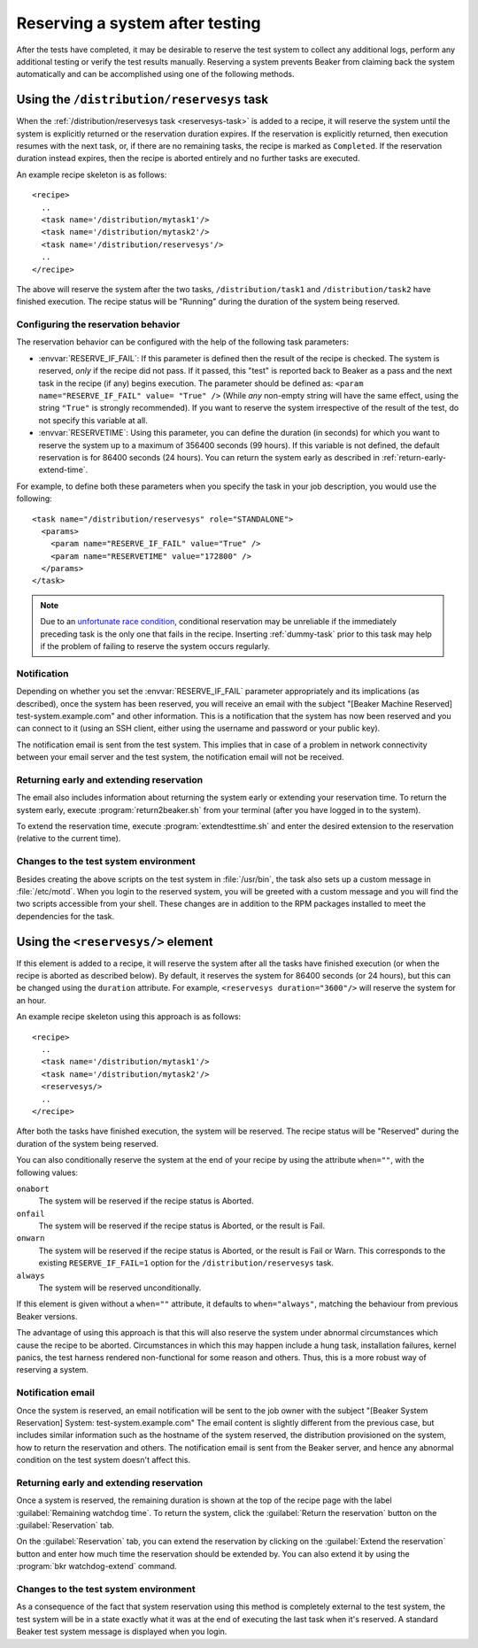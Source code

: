 .. _system-reserve:

Reserving a system after testing
================================

After the tests have completed, it may be desirable to reserve the
test system to collect any additional logs, perform any additional
testing or verify the test results manually. Reserving a system
prevents Beaker from claiming back the system automatically and can be
accomplished using one of the following methods.

Using the ``/distribution/reservesys`` task
-------------------------------------------

When the :ref:`/distribution/reservesys task <reservesys-task>`
is added to a recipe, it will reserve the system until the system is
explicitly returned or the reservation duration expires. If the
reservation is explicitly returned, then execution resumes with the
next task, or, if there are no remaining tasks, the recipe is marked
as ``Completed``. If the reservation duration instead expires, then
the recipe is aborted entirely and no further tasks are executed.

An example recipe skeleton is as follows::

    <recipe>
      ..
      <task name='/distribution/mytask1'/>
      <task name='/distribution/mytask2'/>
      <task name='/distribution/reservesys'/>
      ..
    </recipe>

The above will reserve the system after the two tasks, 
``/distribution/task1`` and ``/distribution/task2`` have finished
execution. The recipe status will be "Running" during the duration of
the system being reserved.

Configuring the reservation behavior
~~~~~~~~~~~~~~~~~~~~~~~~~~~~~~~~~~~~

The reservation behavior can be configured with the help of the
following task parameters:

- :envvar:`RESERVE_IF_FAIL`: If this parameter is defined then the
  result of the recipe is checked. The system is reserved, *only* if the
  recipe did not pass. If it passed, this "test" is reported back to
  Beaker as a pass and the next task in the recipe (if any) begins
  execution. The parameter should be defined as: ``<param
  name="RESERVE_IF_FAIL" value= "True" />`` (While *any* non-empty string
  will have the same effect, using the string ``"True"`` is strongly
  recommended). If you want to reserve the system irrespective of the
  result of the test, do not specify this variable at all.

- :envvar:`RESERVETIME`: Using this parameter, you can define the duration
  (in seconds) for which you want to reserve the system up to a maximum
  of 356400 seconds (99 hours). If this variable is not defined, the
  default reservation is for 86400 seconds (24 hours). You can return
  the system early as described in :ref:`return-early-extend-time`.

For example, to define both these parameters when you specify the task
in your job description, you would use the following::

    <task name="/distribution/reservesys" role="STANDALONE">
      <params>
        <param name="RESERVE_IF_FAIL" value="True" />
        <param name="RESERVETIME" value="172800" />
      </params>
    </task>

.. note::

   Due to an `unfortunate race condition
   <https://bugzilla.redhat.com/show_bug.cgi?id=989294>`__,
   conditional reservation may be unreliable if the immediately preceding
   task is the only one that fails in the recipe. Inserting
   :ref:`dummy-task` prior to this task may help if
   the problem of failing to reserve the system occurs regularly.

Notification
~~~~~~~~~~~~

Depending on whether you set the :envvar:`RESERVE_IF_FAIL` parameter
appropriately and its implications (as described), once the system has
been reserved, you will receive an email with the subject "[Beaker
Machine Reserved] test-system.example.com" and other information. This
is a notification that the system has now been reserved and you can
connect to it (using an SSH client, either using the username and
password or your public key).

The notification email is sent from the test system. This implies that
in case of a problem in network connectivity between your email server
and the test system, the notification email will not be received.

.. _return-early-extend-time:

Returning early and extending reservation
~~~~~~~~~~~~~~~~~~~~~~~~~~~~~~~~~~~~~~~~~

The email also includes information about returning the system
early or extending your reservation time. To return the system early,
execute :program:`return2beaker.sh` from your terminal (after you have
logged in to the system).

To extend the reservation time, execute :program:`extendtesttime.sh`
and enter the desired extension to the reservation (relative to the current
time).

Changes to the test system environment
~~~~~~~~~~~~~~~~~~~~~~~~~~~~~~~~~~~~~~

Besides creating the above scripts on the test system in
:file:`/usr/bin`, the task also sets up a custom message in
:file:`/etc/motd`. When you login to the reserved system, you 
will be greeted with a custom message and you will find
the two scripts accessible from your shell. These changes
are in addition to the RPM packages installed to meet the
dependencies for the task.

.. _reservesys:

Using the ``<reservesys/>`` element
-----------------------------------

.. versionadded:: 0.17.0

If this element is added to a recipe, it will reserve the system after
all the tasks have finished execution (or when the recipe is aborted
as described below). By default, it reserves the system for 86400
seconds (or 24 hours), but this can be changed  using the ``duration``
attribute. For example, ``<reservesys duration="3600"/>`` will reserve
the system for an hour.

An example recipe skeleton using this approach is as follows::

    <recipe>
      ..
      <task name='/distribution/mytask1'/>
      <task name='/distribution/mytask2'/>
      <reservesys/>
      ..
    </recipe>

After both the tasks have finished execution, the system will be
reserved. The recipe status will be "Reserved" during the duration of
the system being reserved.

You can also conditionally reserve the system at the end of your recipe by using
the attribute ``when=""``, with the following values:

``onabort``
  The system will be reserved if the recipe status is Aborted.
``onfail``
  The system will be reserved if the recipe status is Aborted, or the result is 
  Fail.
``onwarn``
  The system will be reserved if the recipe status is Aborted, or the result is 
  Fail or Warn. This corresponds to the existing ``RESERVE_IF_FAIL=1`` option 
  for the ``/distribution/reservesys`` task.
``always``
  The system will be reserved unconditionally.

If this element is given without a ``when=""`` attribute, it defaults to
``when="always"``, matching the behaviour from previous Beaker versions.

The advantage of using this approach is that this will also reserve
the system under abnormal circumstances which cause the recipe to be
aborted. Circumstances in which this may happen include a
hung task, installation failures, kernel panics, the test harness
rendered non-functional for some reason and others. Thus, this is a
more robust way of reserving a system.

Notification email
~~~~~~~~~~~~~~~~~~

Once the system is reserved, an email notification will be sent to the
job owner with the subject "[Beaker System Reservation] System:
test-system.example.com" The email content is slightly different from the
previous case, but includes similar information such as the hostname of the
system reserved, the distribution provisioned on the system, how to
return the reservation and others. The notification email is sent from the
Beaker server, and hence any abnormal condition on the test system
doesn't affect this.

Returning early and extending reservation
~~~~~~~~~~~~~~~~~~~~~~~~~~~~~~~~~~~~~~~~~

Once a system is reserved, the remaining duration is shown at the top of the
recipe page with the label :guilabel:`Remaining watchdog time`. To
return the system, click the :guilabel:`Return the reservation` button on the
:guilabel:`Reservation` tab.

On the :guilabel:`Reservation` tab, you can extend the reservation by clicking
on the :guilabel:`Extend the reservation` button and enter how much time the
reservation should be extended by. You can also extend it by using the
:program:`bkr watchdog-extend` command.

Changes to the test system environment
~~~~~~~~~~~~~~~~~~~~~~~~~~~~~~~~~~~~~~

As a consequence of the fact that system reservation using this method
is completely external to the test system, the test
system will be in a state exactly what it was at the end of executing the
last task when it's reserved. A standard Beaker test system message is
displayed when you login.
